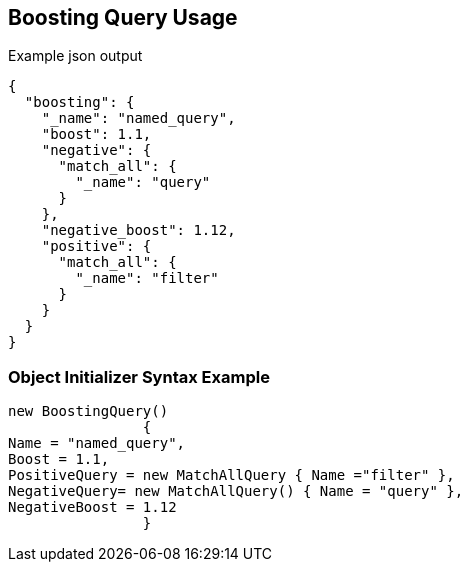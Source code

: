 :ref_current: https://www.elastic.co/guide/en/elasticsearch/reference/current

:github: https://github.com/elastic/elasticsearch-net

:imagesdir: ../../../images

[[boosting-query-usage]]
== Boosting Query Usage

[source,javascript,method="queryjson"]
.Example json output
----
{
  "boosting": {
    "_name": "named_query",
    "boost": 1.1,
    "negative": {
      "match_all": {
        "_name": "query"
      }
    },
    "negative_boost": 1.12,
    "positive": {
      "match_all": {
        "_name": "filter"
      }
    }
  }
}
----

=== Object Initializer Syntax Example

[source,csharp,method="queryinitializer"]
----
new BoostingQuery()
		{
Name = "named_query",
Boost = 1.1,
PositiveQuery = new MatchAllQuery { Name ="filter" },
NegativeQuery= new MatchAllQuery() { Name = "query" },
NegativeBoost = 1.12
		}
----

